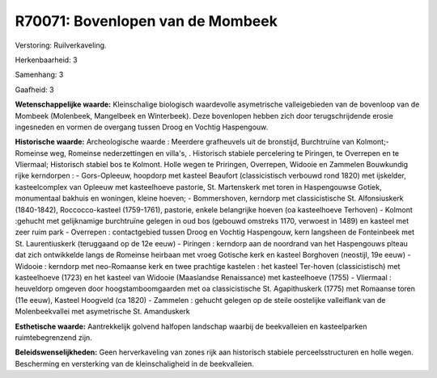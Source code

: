 R70071: Bovenlopen van de Mombeek
=================================

Verstoring:
Ruilverkaveling.

Herkenbaarheid: 3

Samenhang: 3

Gaafheid: 3

**Wetenschappelijke waarde:**
Kleinschalige biologisch waardevolle asymetrische valleigebieden van
de bovenloop van de Mombeek (Molenbeek, Mangelbeek en Winterbeek). Deze
bovenlopen hebben zich door terugschrijdende erosie ingesneden en vormen
de overgang tussen Droog en Vochtig Haspengouw.

**Historische waarde:**
Archeologische waarde : Meerdere grafheuvels uit de bronstijd,
Burchtruïne van Kolmont;- Romeinse weg, Romeinse nederzettingen en
villa's, . Historisch stabiele percelering te Piringen, te Overrepen en
te Vliermaal; Historisch stabiel bos te Kolmont. Holle wegen te
Priringen, Overrepen, Widooie en Zammelen Bouwkundig rijke kerndorpen :
- Gors-Opleeuw, hoopdorp met kasteel Beaufort (classicistisch verbouwd
rond 1820) met ijskelder, kasteelcomplex van Opleeuw met kasteelhoeve
pastorie, St. Martenskerk met toren in Haspengouwse Gotiek, monumentaal
bakhuis en woningen, kleine hoeven; - Bommershoven, kerndorp met
classicistische St. Alfonsiuskerk (1840-1842), Roccocco-kasteel
(1759-1761), pastorie, enkele belangrijke hoeven (oa kasteelhoeve
Terhoven) - Kolmont :gehucht met gelijknamige burchtruïne gelegen in oud
bos (gebouwd omstreks 1170, verwoest in 1489) en kasteel met zeer ruim
park - Overrepen : contactgebied tussen Droog en Vochtig Haspengouw,
kern langsheen de Fonteinbeek met St. Laurentiuskerk (teruggaand op de
12e eeuw) - Piringen : kerndorp aan de noordrand van het Haspengouws
plteau dat zich ontwikkelde langs de Romeinse heirbaan met vroeg
Gotische kerk en kasteel Borghoven (neostijl, 19e eeuw) - Widooie :
kerndorp met neo-Romaanse kerk en twee prachtige kastelen : het kasteel
Ter-hoven (classicistisch) met kasteelhoeve (1723) en het kasteel van
Widooie (Maaslandse Renaissance) met kasteelhoeve (1755) - Vliermaal :
heuveldorp omgeven door hoogstamboomgaarden met oa classicistische St.
Agapithuskerk (1775) met Romaanse toren (11e eeuw), Kasteel Hoogveld (ca
1820) - Zammelen : gehucht gelegen op de steile oostelijke valleiflank
van de Molenbeekvallei met asymetrische St. Amanduskerk

**Esthetische waarde:**
Aantrekkelijk golvend halfopen landschap waarbij de beekvalleien en
kasteelparken ruimtebegrenzend zijn.



**Beleidswenselijkheden:**
Geen herverkaveling van zones rijk aan historisch stabiele
perceelsstructuren en holle wegen. Bescherming en versterking van de
kleinschaligheid in de beekvalleien.
